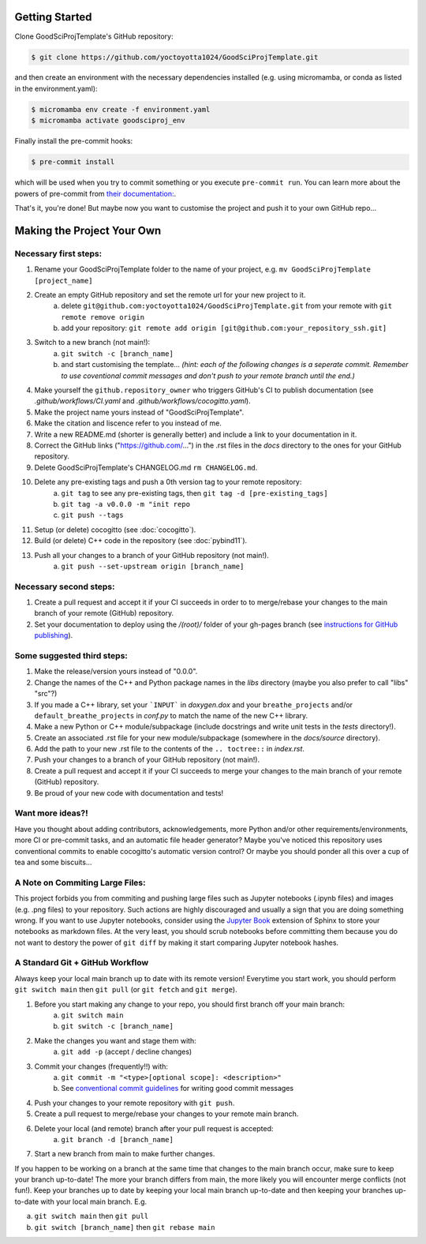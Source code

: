 .. _getstart:

Getting Started
===============

Clone GoodSciProjTemplate's GitHub repository:

.. code-block:: console

  $ git clone https://github.com/yoctoyotta1024/GoodSciProjTemplate.git

and then create an environment with the necessary dependencies installed (e.g. using micromamba,
or conda as listed in the environment.yaml):

.. code-block:: console

  $ micromamba env create -f environment.yaml
  $ micromamba activate goodsciproj_env

Finally install the pre-commit hooks:

.. code-block:: console

  $ pre-commit install

which will be used when you try to commit something or you execute ``pre-commit run``. You can learn
more about the powers of pre-commit from `their documentation: <https://pre-commit.com>`_.

That's it, you're done! But maybe now you want to customise the project and push it to your own
GitHub repo...

Making the Project Your Own
===========================

Necessary first steps:
###########################

#. Rename your GoodSciProjTemplate folder to the name of your project, e.g. ``mv GoodSciProjTemplate [project_name]``
#. Create an empty GitHub repository and set the remote url for your new project to it.
    a. delete ``git@github.com:yoctoyotta1024/GoodSciProjTemplate.git`` from your remote with ``git remote remove origin``
    b. add your repository: ``git remote add origin [git@github.com:your_repository_ssh.git]``
#. Switch to a new branch (not main!):
    a. ``git switch -c [branch_name]``
    b. and start customising the template... *(hint: each of the following changes is a seperate commit.
       Remember to use coventional commit messages and don't push to your remote branch until the end.)*
#. Make yourself the ``github.repository_owner`` who triggers GitHub's CI to publish documentation
   (see `.github/workflows/CI.yaml` and `.github/workflows/cocogitto.yaml`).
#. Make the project name yours instead of "GoodSciProjTemplate".
#. Make the citation and liscence refer to you instead of me.
#. Write a new README.md (shorter is generally better) and include a link to your documentation in it.
#. Correct the GitHub links ("https://github.com/...") in the .rst files in the `docs` directory
   to the ones for your GitHub repository.
#. Delete GoodSciProjTemplate's CHANGELOG.md ``rm CHANGELOG.md``.
#. Delete any pre-existing tags and push a 0th version tag to your remote repository:
    a. ``git tag`` to see any pre-existing tags, then ``git tag -d [pre-existing_tags]``
    b. ``git tag -a v0.0.0 -m "init repo``
    c. ``git push --tags``
#. Setup (or delete) cocogitto (see :doc:`cocogitto`).
#. Build (or delete) C++ code in the repository (see :doc:`pybind11`).
#. Push all your changes to a branch of your GitHub repository (not main!).
    a. ``git push --set-upstream origin [branch_name]``

Necessary second steps:
#######################

#. Create a pull request and accept it if your CI succeeds in order to to merge/rebase your
   changes to the main branch of your remote (GitHub) repository.
#. Set your documentation to deploy using the `/(root)/` folder of your gh-pages branch
   (see `instructions for GitHub publishing <https://docs.github.com/en/pages/getting-started-with-github-pages/configuring-a-publishing-source-for-your-github-pages-site>`_).


Some suggested third steps:
###########################

#. Make the release/version yours instead of "0.0.0".
#. Change the names of the C++ and Python package names in the `libs` directory (maybe you also prefer to call "libs" "src"?)
#. If you made a C++ library, set your ```INPUT``` in `doxygen.dox` and your ``breathe_projects`` and/or ``default_breathe_projects`` in `conf.py` to match the name of the new C++ library.
#. Make a new Python or C++ module/subpackage (include docstrings and write unit tests in the `tests` directory!).
#. Create an associated .rst file for your new module/subpackage (somewhere in the `docs/source` directory).
#. Add the path to your new .rst file to the contents of the ``.. toctree::`` in `index.rst`.
#. Push your changes to a branch of your GitHub repository (not main!).
#. Create a pull request and accept it if your CI succeeds to merge your changes to the main
   branch of your remote (GitHub) repository.
#. Be proud of your new code with documentation and tests!


Want more ideas?!
#################

Have you thought about adding contributors, acknowledgements, more Python and/or
other requirements/environments, more CI or pre-commit tasks, and an automatic
file header generator? Maybe you've noticed this repository uses conventional
commits to enable cocogitto's automatic version control?
Or maybe you should ponder all this over a cup of tea and some biscuits...


A Note on Commiting Large Files:
################################

This project forbids you from commiting and pushing large files such as Jupyter notebooks
(.ipynb files) and images (e.g. .png files) to your repository. Such actions are highly
discouraged and usually a sign that you are doing something wrong. If you want to use Jupyter
notebooks, consider using the `Jupyter Book <https://jupyterbook.org/en/stable/intro.html>`_
extension of Sphinx to store your notebooks as markdown files. At the very least, you should scrub
notebooks before committing them because you do not want to destory the power of ``git diff`` by
making it start comparing Jupyter notebook hashes.

A Standard Git + GitHub Workflow
################################

Always keep your local main branch up to date with its remote version! Everytime you start work,
you should perform ``git switch main`` then ``git pull`` (or ``git fetch`` and ``git merge``).

#. Before you start making any change to your repo, you should first branch off your main branch:
    a. ``git switch main``
    b. ``git switch -c [branch_name]``
#. Make the changes you want and stage them with:
    a. ``git add -p`` (accept / decline changes)
#. Commit your changes (frequently!!) with:
    a. ``git commit -m "<type>[optional scope]: <description>"``
    b. See `conventional commit guidelines <https://www.conventionalcommits.org>`_ for writing good commit messages
#. Push your changes to your remote repository with ``git push``.
#. Create a pull request to merge/rebase your changes to your remote main branch.
#. Delete your local (and remote) branch after your pull request is accepted:
    a. ``git branch -d [branch_name]``
#. Start a new branch from main to make further changes.

If you happen to be working on a branch at the same time that changes to the main branch occur,
make sure to keep your branch up-to-date! The more your branch differs from main, the more likely
you will encounter merge conflicts (not fun!). Keep your branches up to date by keeping your local
main branch up-to-date and then keeping your branches up-to-date with your local main branch. E.g.

a. ``git switch main`` then ``git pull``
b. ``git switch [branch_name]`` then ``git rebase main``
